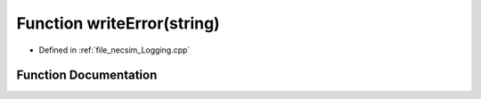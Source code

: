 .. _exhale_function__logging_8cpp_1a36370a5a1bc7559a8c29f35453158bb5:

Function writeError(string)
===========================

- Defined in :ref:`file_necsim_Logging.cpp`


Function Documentation
----------------------


.. doxygenfunction:: writeError(string)
